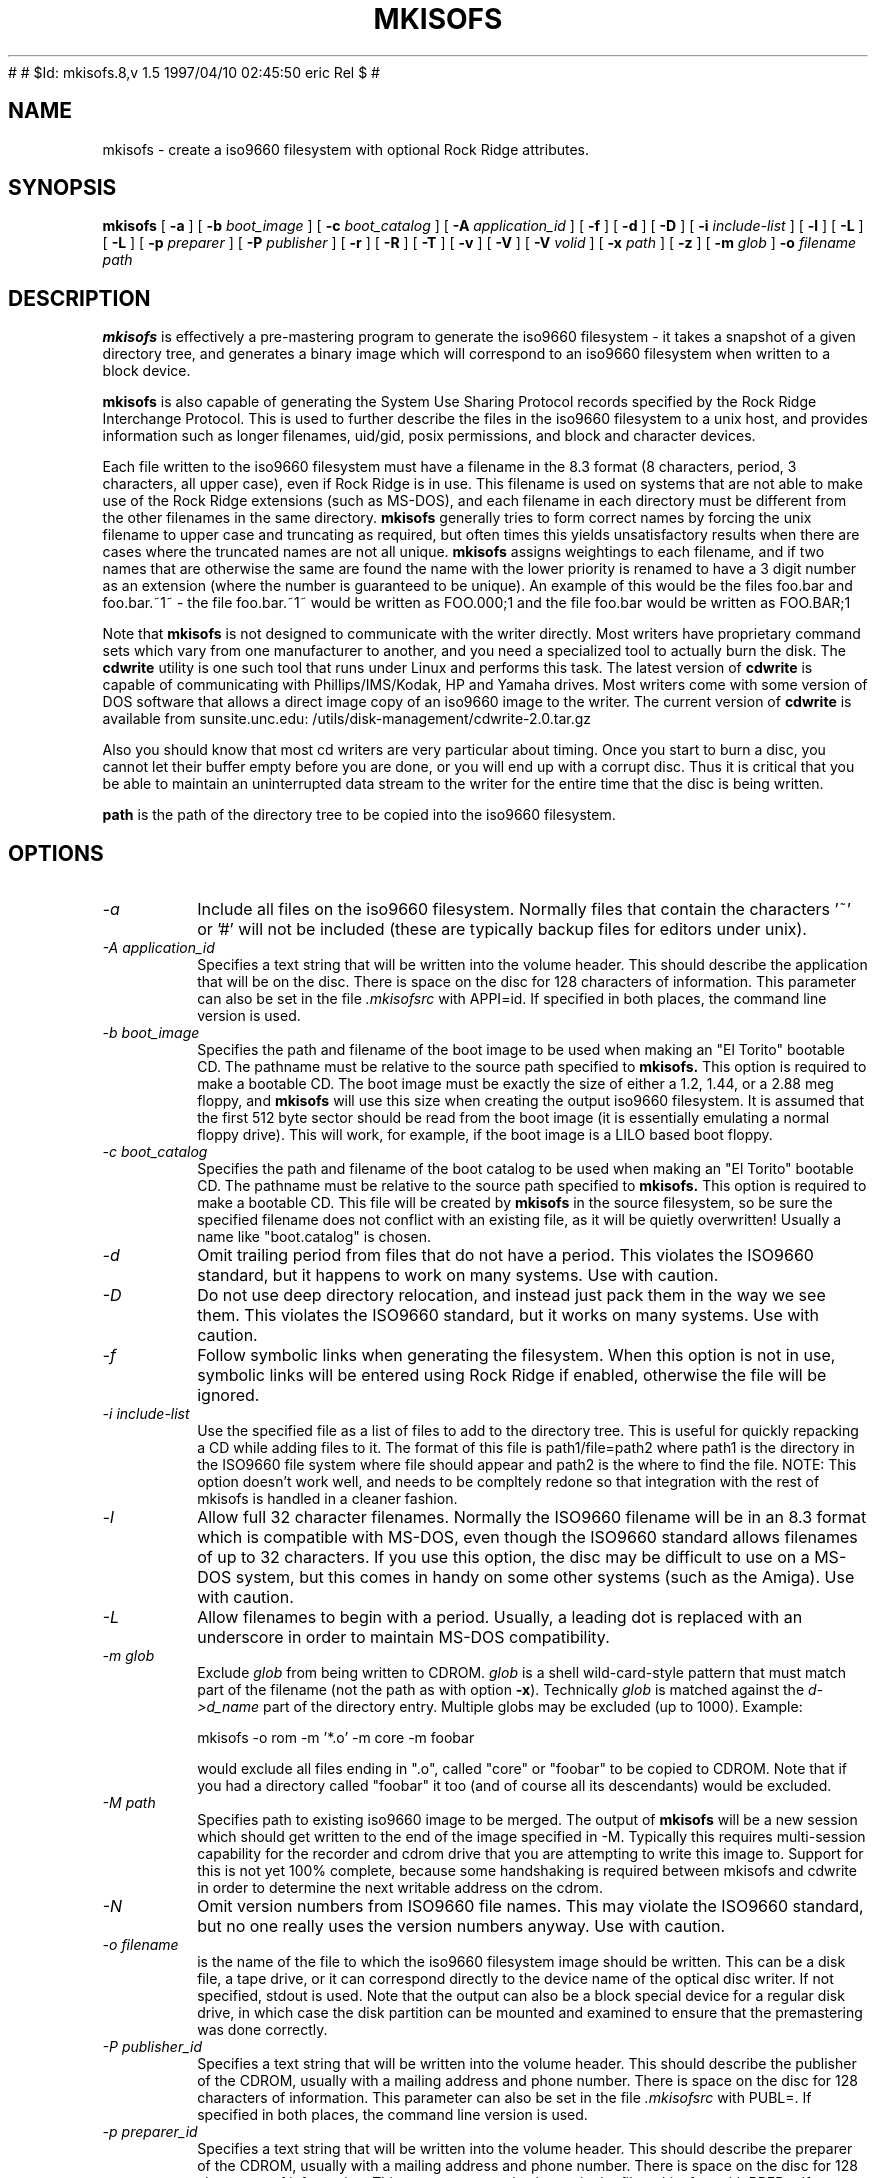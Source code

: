 #
# $Id: mkisofs.8,v 1.5 1997/04/10 02:45:50 eric Rel $
#
.\" -*- nroff -*-
.TH MKISOFS 8 "9 Apr 1997" "Version 1.11"
.SH NAME
mkisofs \- create a iso9660 filesystem with optional Rock Ridge attributes.
.SH SYNOPSIS
.B mkisofs
[
.B \-a
]
[
.B \-b
.I boot_image
]
[
.B \-c
.I boot_catalog
]
[
.B \-A
.I application_id
]
[
.B \-f
]
[
.B \-d
]
[
.B \-D
]
[
.B \-i
.I include-list
]
[
.B \-l
]
[
.B \-L
]
[
.B \-L
]
[
.B \-p
.I preparer
]
[
.B \-P
.I publisher
]
[
.B \-r
]
[
.B \-R
]
[
.B \-T
]
[
.B \-v
]
[
.B \-V
]
[
.B \-V
.I volid
]
[
.B \-x
.I path
]
[
.B \-z
]
[
.B \-m
.I glob
]
.B \-o
.I filename
.I path
.SH DESCRIPTION
.B mkisofs
is effectively a pre-mastering program to generate the iso9660 filesystem - it
takes a snapshot of a given directory tree, and generates a binary image which
will correspond to an iso9660 filesystem when written to a block device.
.PP
.B mkisofs
is also capable of generating the System Use Sharing Protocol records specified
by the Rock Ridge Interchange Protocol.  This is used to further describe the
files in the iso9660 filesystem to a unix host, and provides information such
as longer filenames, uid/gid, posix permissions, and block and character
devices.
.PP
Each file written to the iso9660 filesystem must have a filename in the 8.3
format (8 characters, period, 3 characters, all upper case), even if Rock Ridge
is in use.  This filename is used on systems that are not able to make use of
the Rock Ridge extensions (such as MS-DOS), and each filename in each directory
must be different from the other filenames in the same directory.
.B mkisofs
generally tries to form correct names by forcing the unix filename to upper
case and truncating as required, but often times this yields unsatisfactory
results when there are cases where the
truncated names are not all unique.
.B mkisofs
assigns weightings to each filename, and if two names that are otherwise the
same are found the name with the lower priority is renamed to have a 3 digit
number as an extension (where the number is guaranteed to be unique).  An
example of this would be the files foo.bar and
foo.bar.~1~ - the file foo.bar.~1~ would be written as FOO.000;1 and the file
foo.bar would be written as FOO.BAR;1
.PP
Note that
.B mkisofs
is not designed to communicate with the writer directly.  Most writers
have proprietary command sets which vary from one manufacturer to
another, and you need a specialized tool to actually burn the disk.
The
.B cdwrite
utility is one such tool that runs under Linux and performs this task.
The latest version of
.B cdwrite
is capable of communicating with Phillips/IMS/Kodak, HP and Yamaha drives.
Most writers come with some version of DOS software that allows a direct image
copy of an iso9660 image to the writer.  The current version of
.B cdwrite
is available from sunsite.unc.edu: /utils/disk-management/cdwrite-2.0.tar.gz
.PP
Also you should know that most cd writers are very particular about timing.
Once you start to burn a disc, you cannot let their buffer empty before you
are done, or you will end up with a corrupt disc.  Thus it is critical
that you be able to maintain an uninterrupted data stream to the writer
for the entire time that the disc is being written.
.PP
.br
.B path
is the path of the directory tree to be copied into the iso9660 filesystem.
.SH OPTIONS
.TP
.I \-a
Include all files on the iso9660 filesystem.  Normally files that contain the
characters '~' or '#' will not be included (these are typically backup files
for editors under unix).
.TP
.I \-A application_id
Specifies a text string that will be written into the volume header.
This should describe the application that will be on the disc.  There
is space on the disc for 128 characters of information.  This parameter can
also be set in the file
.I \&.mkisofsrc
with APPI=id.
If specified in both places, the command line version is used.
.TP
.I \-b boot_image
Specifies the path and filename of the boot image to be used when making
an "El Torito" bootable CD. The pathname must be relative to the source
path specified to
.B mkisofs.
This option is required to make a bootable CD.
The boot image must be exactly the size of either a 1.2, 1.44, or a 2.88
meg floppy, and
.B mkisofs
will use this size when creating the output iso9660
filesystem. It is assumed that the first 512 byte sector should be read
from the boot image (it is essentially emulating a normal floppy drive).
This will work, for example, if the boot image is a LILO based boot floppy.
.TP
.I \-c boot_catalog
Specifies the path and filename of the boot catalog to be used when making
an "El Torito" bootable CD. The pathname must be relative to the source
path specified to
.B mkisofs.
This option is required to make a bootable CD.
This file will be created by
.B mkisofs
in the source filesystem, so be
sure the specified filename does not conflict with an existing file, as
it will be quietly overwritten! Usually a name like "boot.catalog" is
chosen.
.TP
.I \-d
Omit trailing period from files that do not have a period.  This violates the
ISO9660 standard, but it happens to work on many systems.  Use with caution.
.TP
.I \-D
Do not use deep directory relocation, and instead just pack them in the
way we see them.  This violates the ISO9660 standard, but it works on many
systems.  Use with caution.
.TP
.I \-f
Follow symbolic links when generating the filesystem.  When this option is not
in use, symbolic links will be entered using Rock Ridge if enabled, otherwise
the file will be ignored.
.TP
.I \-i include-list
Use the specified file as a list of files to add to the directory tree.
This is useful for quickly repacking a CD while adding files to it.
The format of this file is path1/file=path2 where path1 is the directory
in the ISO9660 file system where file should appear and path2 is the
where to find the file.  NOTE: This option doesn't work well, and
needs to be compltely redone so that integration with the rest of mkisofs
is handled in a cleaner fashion.
.TP
.I \-l
Allow full 32 character filenames.  Normally the ISO9660 filename will be in an
8.3 format which is compatible with MS-DOS, even though the ISO9660 standard
allows filenames of up to 32 characters.  If you use this option, the disc may
be difficult to use on a MS-DOS system, but this comes in handy on some other
systems (such as the Amiga).  Use with caution.
.TP
.I \-L
Allow filenames to begin with a period.  Usually, a leading dot is
replaced with an underscore in order to maintain MS-DOS compatibility.
.TP
.I \-m glob
Exclude
.I glob
from being written to CDROM.
.I glob
is a shell wild-card-style pattern that must match part of the filename (not 
the path as with option
.BR -x ).
Technically
.I glob
is matched against the
.I d->d_name
part of the directory entry.
Multiple globs may be excluded (up to 1000).
Example:

mkisofs \-o rom \-m '*.o' \-m core \-m foobar

would exclude all files ending in ".o", called "core" or "foobar" to be
copied to CDROM. Note that if you had a directory called "foobar" it too (and
of course all its descendants) would be excluded.
.TP
.I \-M path
Specifies path to existing iso9660 image to be merged.  The output
of 
.B mkisofs
will be a new session which should get written to the end of the
image specified in -M.  Typically this requires multi-session capability
for the recorder and cdrom drive that you are attempting to write this
image to.  Support for this is not yet 100% complete, because some handshaking
is required between mkisofs and cdwrite in order to determine the next
writable address on the cdrom.
.TP
.I \-N
Omit version numbers from ISO9660 file names.  This may violate the ISO9660
standard, but no one really uses the version numbers anyway.  Use with caution.
.TP
.I \-o filename
is the name of the file to which the iso9660 filesystem image should be
written.  This can be a disk file, a tape drive, or it can correspond directly
to the device name of the optical disc writer.  If not specified, stdout is
used.  Note that the output can also be a block special device for a regular
disk drive, in which case the disk partition can be mounted and examined to
ensure that the premastering was done correctly.
.TP
.I \-P publisher_id
Specifies a text string that will be written into the volume header.
This should describe the publisher of the CDROM, usually with a
mailing address and phone number.  There is space on the disc for 128
characters of information.  This parameter can also be set in the file
.I \&.mkisofsrc
with PUBL=.
If specified in both places, the command line version is used.
.TP
.I \-p preparer_id
Specifies a text string that will be written into the volume header.
This should describe the preparer of the CDROM, usually with a mailing
address and phone number.  There is space on the disc for 128
characters of information.  This parameter can also be set in the file
.I \&.mkisofsrc
with PREP=.
If specified in both places, the command line version is used.
.TP
.I \-R
Generate SUSP and RR records using the Rock Ridge protocol to further describe
the files on the iso9660 filesystem.
.TP
.I \-r
This is like the \-R option, but file ownership and modes are set to
more useful values.  The uid and gid are set to zero, because they are
usually only useful on the author's system, and not useful to the
client.  All the file read bits are set true, so that files and
directories are globally readable on the client.  If any execute bit is
set for a file, set all of the execute bits, so that executables are
globally executable on the client.  If any search bit is set for a
directory, set all of the search bits, so that directories are globally
searchable on the client.  All write bits are cleared, because the
CD-Rom will be mounted read-only in any case.  If any of the special
mode bits are set, clear them, because file locks are not useful on a
read-only file system, and set-id bits are not desirable for uid 0 or
gid 0.
.TP
.I \-T
Generate a file TRANS.TBL in each directory on the CDROM, which can be used
on non-Rock Ridge capable systems to help establish the correct file names.
There is also information present in the file that indicates the major and
minor numbers for block and character devices, and each symlink has the name of
the link file given.
.TP
.I \-V volid
Specifies the volume ID to be written into the master block.  This
parameter can also be set in the file
.I \&.mkisofsrc
with VOLI=id.
If specified in both places, the command line version is used.
.TP
.I \-v
Verbose execution.
.TP
.I \-x path
Exclude
.I path
from being written to CDROM.
.I path
must be the complete pathname that results from concatenating the pathname
given as command line argument and the path relative to this directory.
Multiple paths may be excluded (up to 1000).
Example: 

mkisofs \-o cd \-x /local/dir1 \-x /local/dir2 /local
.TP
.I \-z
Generate special SUSP records for transparently compressed files.  This is
only of use and interest for hosts that support transparent decompression.
This is an experimental feature, and no hosts yet support this, but there
are ALPHA patches for Linux that can make use of this feature.
.SH CONFIGURATION
.B mkisofs
looks for the
.IR \&.mkisofsrc
file,
first in the current working directory,
then in the user's home directory,
and then in the directory in which the
.B mkisofs
binary is stored.  This file is assumed to contain a series of lines
of the form "TAG=value", and in this way you can specify certain
options.
The case of the tag is not significant.
Some fields in the volume header
are not settable on the command line, but can be altered through this
facility.
Comments may be placed in this file,
using lines which start with a hash (#) character.
.TP
APPI
The application identifier
should describe the application that will be on the disc.
There is space on the disc for 128 characters of information.
May be overridden using the \-A command line option.
.TP
COPY
The copyright information,
often the name of a file on the disc containing the copyright notice.
There is space in the disc for 37 characters of information.
.TP
ABST
The abstract information,
often the name of a file on the disc containing an abstract.
There is space in the disc for 37 characters of information.
.TP
BIBL
The bibliographic information,
often the name of a file on the disc containing a bibliography.
There is space in the disc for 37 characters of information.
.TP
PREP
This should describe the preparer of the CDROM,
usually with a mailing address and phone number.
There is space on the disc for 128 characters of information.
May be overridden using the \-p command line option.
.TP
PUBL
This should describe the publisher of the CDROM,
usually with a mailing address and phone number.
There is space on the disc for 128 characters of information.
May be overridden using the \-P command line option.
.TP
SYSI
The System Identifier.
There is space on the disc for 32 characters of information.
.TP
VOLI
The Volume Identifier.
There is space on the disc for 32 characters of information.
May be overridden using the \-V command line option.
.TP
VOLS
The Volume Set Name.
There is space on the disc for 278 characters of information.
.PP
.B mkisofs
can also be configured at compile time with defaults for many of these fields.
See the file defaults.h.
.SH AUTHOR
.B mkisofs
is not based on the standard mk*fs tools for unix, because we must generate
a complete  copy of an existing filesystem on a disk in the  iso9660
filesystem.  The name mkisofs is probably a bit of a misnomer, since it
not only creates the filesystem, but it also populates it as well.
.PP
.br
Eric Youngdale <ericy@gnu.ai.mit.edu> or <eric@andante.jic.com> wrote both the
Linux isofs9660 filesystem and the mkisofs utility, and is currently
maintaining them.  The copyright for the mkisofs utility is held by
Yggdrasil Computing, Incorporated.
.SH BUGS
Any files that have hard links to files not in the tree being copied to the
iso9660 filessytem will have an incorrect file reference count.
.PP
There may be some other ones.  Please, report them to the author.
.SH FUTURE IMPROVEMENTS
Allow specification of multiple paths on the command line to be included in
iso9660 filesystem.  Can be tricky - directory entries in the root directory
need to be properly sorted.
.SH AVAILABILITY
.B mkisofs
is available for anonymous ftp from tsx-11.mit.edu in
/pub/linux/packages/mkisofs and many other mirror sites.
